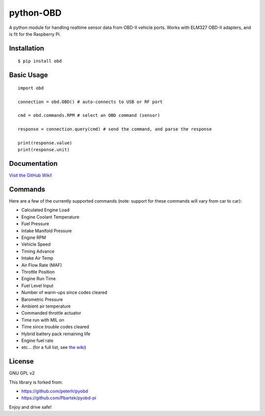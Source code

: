 python-OBD
==========

A python module for handling realtime sensor data from OBD-II vehicle ports. Works with ELM327 OBD-II adapters, and is fit for the Raspberry Pi.


Installation
------------

::

    $ pip install obd


Basic Usage
-----------

::

    import obd

    connection = obd.OBD() # auto-connects to USB or RF port

    cmd = obd.commands.RPM # select an OBD command (sensor)

    response = connection.query(cmd) # send the command, and parse the response

    print(response.value)
    print(response.unit)


Documentation
-------------
`Visit the GitHub Wiki! <http://github.com/brendanwhitfield/python-OBD/wiki>`_


Commands
--------
Here are a few of the currently supported commands (note: support for these commands will vary from car to car):

+ Calculated Engine Load
+ Engine Coolant Temperature
+ Fuel Pressure
+ Intake Manifold Pressure
+ Engine RPM
+ Vehicle Speed
+ Timing Advance
+ Intake Air Temp
+ Air Flow Rate (MAF)
+ Throttle Position
+ Engine Run Time
+ Fuel Level Input
+ Number of warm-ups since codes cleared
+ Barometric Pressure
+ Ambient air temperature
+ Commanded throttle actuator
+ Time run with MIL on
+ Time since trouble codes cleared
+ Hybrid battery pack remaining life
+ Engine fuel rate
+ etc... (for a full list, see `the wiki <https://github.com/brendanwhitfield/python-OBD/wiki/Command-Tables>`_)

License
-------
GNU GPL v2

This library is forked from:

+ https://github.com/peterh/pyobd
+ https://github.com/Pbartek/pyobd-pi

Enjoy and drive safe!
